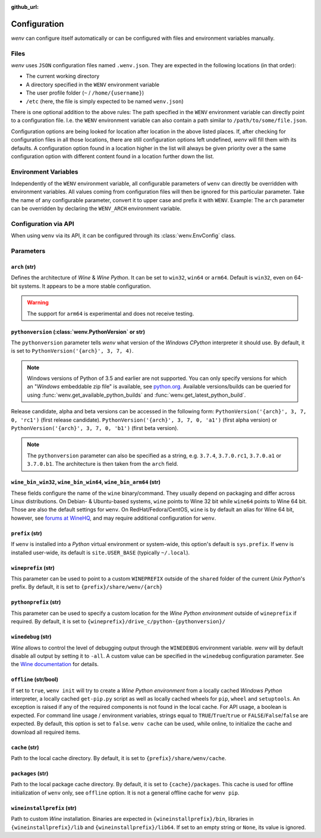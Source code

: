 :github_url:

.. _configuration:

.. index::
	pair: python; version
	triple: python; arch; architecture
	triple: wine; arch; architecture
	module: wenv._core.config

Configuration
=============

*wenv* can configure itself automatically or can be configured with files and environment variables manually.

Files
-----

*wenv* uses ``JSON`` configuration files named ``.wenv.json``. They are expected in the following locations (in that order):

* The current working directory
* A directory specified in the ``WENV`` environment variable
* The user profile folder (``~`` / ``/home/{username}``)
* ``/etc`` (here, the file is simply expected to be named ``wenv.json``)

There is one optional addition to the above rules: The path specified in the ``WENV`` environment variable can directly point to a configuration file. I.e. the ``WENV`` environment variable can also contain a path similar to ``/path/to/some/file.json``.

Configuration options are being looked for location after location in the above listed places. If, after checking for configuration files in all those locations, there are still configuration options left undefined, *wenv* will fill them with its defaults. A configuration option found in a location higher in the list will always be given priority over a the same configuration option with different content found in a location further down the list.

Environment Variables
---------------------

Independently of the ``WENV`` environment variable, all configurable parameters of ``wenv`` can directly be overridden with environment variables. All values coming from configuration files will then be ignored for this particular parameter. Take the name of any configurable parameter, convert it to upper case and prefix it with ``WENV``. Example: The ``arch`` parameter can be overridden by declaring the ``WENV_ARCH`` environment variable.

Configuration via API
---------------------

When using ``wenv`` via its API, it can be configured through its :class:`wenv.EnvConfig` class.

.. _parameters:

Parameters
----------

``arch`` (str)
^^^^^^^^^^^^^^

Defines the architecture of *Wine* & *Wine* *Python*. It can be set to ``win32``, ``win64`` or ``arm64``. Default is ``win32``, even on 64-bit systems. It appears to be a more stable configuration.

.. warning::

	The support for ``arm64`` is experimental and does not receive testing.

``pythonversion`` (:class:`wenv.PythonVersion` or str)
^^^^^^^^^^^^^^^^^^^^^^^^^^^^^^^^^^^^^^^^^^^^^^^^^^^^^^

The ``pythonversion`` parameter tells *wenv* what version of the *Windows* *CPython* interpreter it should use. By default, it is set to ``PythonVersion('{arch}', 3, 7, 4)``.

.. note::

	Windows versions of Python of 3.5 and earlier are not supported. You can only specify versions for which an "*Windows* embeddable zip file" is available, see `python.org`_. Available versions/builds can be queried for using :func:`wenv.get_available_python_builds` and :func:`wenv.get_latest_python_build`.

Release candidate, alpha and beta versions can be accessed in the following form: ``PythonVersion('{arch}', 3, 7, 0, 'rc1')`` (first release candidate). ``PythonVersion('{arch}', 3, 7, 0, 'a1')`` (first alpha version) or ``PythonVersion('{arch}', 3, 7, 0, 'b1')`` (first beta version).

.. note::

	The ``pythonversion`` parameter can also be specified as a string, e.g. ``3.7.4``, ``3.7.0.rc1``, ``3.7.0.a1`` or ``3.7.0.b1``. The architecture is then taken from the ``arch`` field.

.. _python.org: https://www.python.org/downloads/windows/

``wine_bin_win32``, ``wine_bin_win64``, ``wine_bin_arm64`` (str)
^^^^^^^^^^^^^^^^^^^^^^^^^^^^^^^^^^^^^^^^^^^^^^^^^^^^^^^^^^^^^^^^

These fields configure the name of the ``wine`` binary/command. They usually depend on packaging and differ across Linux distributions. On Debian- & Ubuntu-based systems, ``wine`` points to Wine 32 bit while ``wine64`` points to Wine 64 bit. Those are also the default settings for ``wenv``. On RedHat/Fedora/CentOS, ``wine`` is by default an alias for Wine 64 bit, however, see `forums at WineHQ`_, and may require additional configuration for ``wenv``.

.. _forums at WineHQ: https://forum.winehq.org/viewtopic.php?t=29567

``prefix`` (str)
^^^^^^^^^^^^^^^^

If ``wenv`` is installed into a *Python* virtual environment or system-wide, this option's default is ``sys.prefix``. If ``wenv`` is installed user-wide, its default is ``site.USER_BASE`` (typically ``~/.local``).

``wineprefix`` (str)
^^^^^^^^^^^^^^^^^^^^

This parameter can be used to point to a custom ``WINEPREFIX`` outside of the ``shared`` folder of the current *Unix* *Python*'s prefix. By default, it is set to ``{prefix}/share/wenv/{arch}``

``pythonprefix`` (str)
^^^^^^^^^^^^^^^^^^^^^^

This parameter can be used to specify a custom location for the *Wine Python environment* outside of ``wineprefix`` if required. By default, it is set to ``{wineprefix}/drive_c/python-{pythonversion}/``

``winedebug`` (str)
^^^^^^^^^^^^^^^^^^^

*Wine* allows to control the level of debugging output through the ``WINEDEBUG`` environment variable. *wenv* will by default disable all output by setting it to ``-all``. A custom value can be specified in the ``winedebug`` configuration parameter. See the `Wine documentation`_ for details.

.. _Wine documentation: https://wiki.winehq.org/Debug_Channels

``offline`` (str/bool)
^^^^^^^^^^^^^^^^^^^^^^

If set to ``true``, ``wenv init`` will try to create a *Wine Python environment* from a locally cached *Windows Python* interpreter, a locally cached ``get-pip.py`` script as well as locally cached wheels for ``pip``, ``wheel`` and ``setuptools``. An exception is raised if any of the required components is not found in the local cache. For API usage, a boolean is expected. For command line usage / environment variables, strings equal to ``TRUE``/``True``/``true`` or ``FALSE``/``False``/``false`` are expected. By default, this option is set to ``false``. ``wenv cache`` can be used, while online, to initialize the cache and download all required items.

``cache`` (str)
^^^^^^^^^^^^^^^

Path to the local cache directory. By default, it is set to ``{prefix}/share/wenv/cache``.

``packages`` (str)
^^^^^^^^^^^^^^^^^^

Path to the local package cache directory. By default, it is set to ``{cache}/packages``. This cache is used for offline initialization of ``wenv`` only, see ``offline`` option. It is not a general offline cache for ``wenv pip``.

``wineinstallprefix`` (str)
^^^^^^^^^^^^^^^^^^^^^^^^^^^

Path to custom *Wine* installation. Binaries are expected in ``{wineinstallprefix}/bin``, libraries in ``{wineinstallprefix}/lib`` and ``{wineinstallprefix}/lib64``. If set to an empty string or ``None``, its value is ignored.
